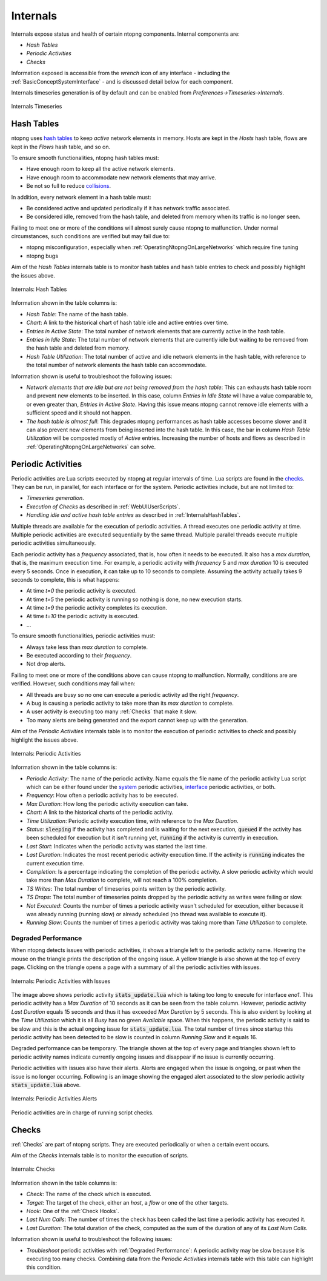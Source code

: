 .. _Internals:

Internals
=========

Internals expose status and health of certain ntopng components. Internal components are:

- `Hash Tables`
- `Periodic Activities`
- `Checks`

Information exposed is accessible from the `wrench` icon of any interface - including the :ref:`BasicConceptSystemInterface` - and is discussed detail below for each component.

Internals timeseries generation is of by default and can be enabled from  `Preferences->Timeseries->Internals`.

.. figure:: ../img/internals_timeseries.png
  :align: center
  :alt: Internals Timeseries

  Internals Timeseries

.. _InternalsHashTables:

Hash Tables
-----------

ntopng uses `hash tables <https://en.wikipedia.org/wiki/Hash_table>`_ to keep `active` network elements in memory. Hosts are kept in the `Hosts` hash table, flows are kept in the `Flows` hash table, and so on.

To ensure smooth functionalities, ntopng hash tables must:

- Have enough room to keep all the active network elements.
- Have enough room to accommodate new network elements that may arrive.
- Be not so full to reduce `collisions <https://en.wikipedia.org/wiki/Hash_table#Collision_resolution>`_.

In addition, every network element in a hash table must:

- Be considered active and updated periodically if it has network traffic associated.
- Be considered idle, removed from the hash table, and deleted from memory when its traffic is no longer seen.

Failing to meet one or more of the conditions will almost surely cause ntopng to malfunction. Under normal circumstances, such conditions are verified but may fail due to:

- ntopng misconfiguration, especially when :ref:`OperatingNtopngOnLargeNetworks` which require fine tuning
- ntopng bugs

Aim of the `Hash Tables` internals table is to monitor hash tables and hash table entries to check and possibly highlight the issues above.

.. figure:: ../img/internals_hash_tables.png
  :align: center
  :alt: Internals: Hash Tables

  Internals: Hash Tables

Information shown in the table columns is:

- `Hash Table`: The name of the hash table.
- `Chart`: A link to the historical chart of hash table idle and active entries over time.
- `Entries in Active State`: The total number of network elements that are currently active in the hash table.
- `Entries in Idle State`: The total number of network elements that are currently idle but waiting to be removed from the hash table and deleted from memory.
- `Hash Table Utilization`: The total number of active and idle network elements in the hash table, with reference to the total number of network elements the hash table can accommodate.

Information shown is useful to troubleshoot the following issues:

- `Network elements that are idle but are not being removed from the hash table`: This can exhausts hash table room and prevent new elements to be inserted. In this case, column `Entries in Idle State` will have a value comparable to, or even greater than, `Entries in Active State`. Having this issue means ntopng cannot remove idle elements with a sufficient speed and it should not happen.
- `The hash table is almost full`: This degrades ntopng performances as hash table accesses become slower and it can also prevent new elements from being inserted into the hash table. In this case, the bar in column `Hash Table Utilization` will be composted mostly of `Active` entries. Increasing the number of hosts and flows as described in :ref:`OperatingNtopngOnLargeNetworks` can solve.

Periodic Activities
-------------------

Periodic activities are Lua scripts executed by ntopng at regular intervals of time. Lua scripts are found in the `checks <https://github.com/ntop/ntopng/tree/dev/scripts/checks>`_. They can be run, in parallel, for each interface or for the system. Periodic activities include, but are not limited to:

- `Timeseries generation`.
- `Execution of Checks` as described in :ref:`WebUIUserScripts`.
- `Handling idle and active hash table entries` as described in :ref:`InternalsHashTables`.

Multiple threads are available for the execution of periodic activities. A thread executes one periodic activity at time. Multiple periodic activities are executed sequentially by the same thread. Multiple parallel threads execute multiple periodic activities simultaneously.

Each periodic activity has a `frequency` associated, that is, how often it needs to be executed. It also has a `max duration`, that is, the maximum execution time. For example, a periodic activity with `frequency` 5 and `max duration` 10 is executed every 5 seconds. Once in execution, it can take up to 10 seconds to complete. Assuming the activity actually takes 9 seconds to complete, this is what happens:

- At time `t=0`  the periodic activity is executed.
- At time `t=5`  the periodic activity is running so nothing is done, no new execution starts.
- At time `t=9`  the periodic activity completes its execution.
- At time `t=10` the periodic activity is executed.
- ...

To ensure smooth functionalities, periodic activities must:

- Always take less than `max duration` to complete.
- Be executed according to their `frequency`.
- Not drop alerts.

Failing to meet one or more of the conditions above can cause ntopng to malfunction. Normally, conditions are are verified. However, such conditions may fail when:

- All threads are busy so no one can execute a periodic activity ad the right `frequency`.
- A bug is causing a periodic activity to take more than its `max duration` to complete.
- A user activity is executing too many :ref:`Checks` that make it slow.
- Too many alerts are being generated and the export cannot keep up with the generation.


Aim of the `Periodic Activities` internals table is to monitor the execution of periodic activities to check and possibly highlight the issues above.

.. figure:: ../img/internals_periodic_activities.png
  :align: center
  :alt: Internals: Periodic Activities

  Internals: Periodic Activities

Information shown in the table columns is:

- `Periodic Activity`: The name of the periodic activity. Name equals the file name of the periodic activity Lua script which can be either found under the `system <https://github.com/ntop/ntopng/tree/dev/scripts/checks/system>`_ periodic activities, `interface <https://github.com/ntop/ntopng/tree/dev/scripts/checks/interface>`_ periodic activities, or both.
- `Frequency`: How often a periodic activity has to be executed.
- `Max Duration`: How long the periodic activity execution can take.
- `Chart`: A link to the historical charts of the periodic activity.
- `Time Utilization`: Periodic activity execution time, with reference to the `Max Duration`.
- `Status`: :code:`sleeping` if the activity has completed and is waiting for the next execution, :code:`queued` if the activity has been scheduled for execution but it isn't running yet, :code:`running` if the activity is currently in execution.
- `Last Start`: Indicates when the periodic activity was started the last time.
- `Last Duration`: Indicates the most recent periodic activity execution time. If the activity is :code:`running` indicates the current execution time.
- `Completion`: Is a percentage indicating the completion of the periodic activity. A slow periodic activity which would take more than `Max Duration` to complete, will not reach a 100% completion.
- `TS Writes`: The total number of timeseries points written by the periodic activity.
- `TS Drops`: The total number of timeseries points dropped by the periodic activity as writes were failing or slow.
- `Not Executed`: Counts the number of times a periodic activity wasn't scheduled for execution, either because it was already running (running slow) or already scheduled (no thread was available to execute it).
- `Running Slow`: Counts the number of times a periodic activity was taking more than `Time Utilization` to complete.

.. _Degraded Performance:

Degraded Performance
~~~~~~~~~~~~~~~~~~~~

When ntopng detects issues with periodic activities, it shows a triangle left to the periodic activity name. Hovering the mouse on the triangle prints the description of the ongoing issue. A yellow triangle is also shown at the top of every page. Clicking on the triangle opens a page with a summary of all the periodic activities with issues.

.. figure:: ../img/internals_periodic_activities_issues.png
  :align: center
  :alt: Internals: Periodic Activities with Issues

  Internals: Periodic Activities with Issues

The image above shows periodic activity :code:`stats_update.lua` which is taking too long to execute for interface `eno1`. This periodic activity has a `Max Duration` of 10 seconds as it can be seen from the table column. However, periodic activity `Last Duration` equals 15 seconds and thus it has exceeded `Max Duration` by 5 seconds. This is also evident by looking at the `Time Utilization` which it is all `Busy` has no green `Available` space. When this happens, the periodic activity is said to be slow and this is the actual ongoing issue for :code:`stats_update.lua`. The total number of times since startup this periodic activity has been detected to be slow is counted in column `Running Slow` and it equals 16.

Degraded performance can be temporary. The triangle shown at the top of every page and triangles shown left to periodic activity names indicate currently ongoing issues and disappear if no issue is currently occurring.

Periodic activities with issues also have their alerts. Alerts are engaged when the issue is ongoing, or past when the issue is no longer occurring. Following is an image showing the engaged alert associated to the slow periodic activity :code:`stats_update.lua` above.

.. figure:: ../img/internals_periodic_activities_alerts.png
  :align: center
  :alt: Internals: Periodic Activities Alerts

  Internals: Periodic Activities Alerts

Periodic activities are in charge of running script checks.

Checks
------------

:ref:`Checks` are part of ntopng scripts. They are executed periodically or when a certain event occurs.

Aim of the `Checks` internals table is to monitor the execution of scripts.

.. figure:: ../img/internals_checks.png
  :align: center
  :alt: Internals: Checks

  Internals: Checks

Information shown in the table columns is:

- `Check`: The name of the check which is executed.
- `Target`: The target of the check, either an `host`, a `flow` or one of the other targets.
- `Hook`: One of the :ref:`Check Hooks`.
- `Last Num Calls`: The number of times the check has been called the last time a periodic activity has executed it.
- `Last Duration`: The total duration of the check, computed as the sum of the duration of any of its `Last Num Calls`.

Information shown is useful to troubleshoot the following issues:

- `Troubleshoot` periodic activities with :ref:`Degraded Performance`: A periodic activity may be slow because it is executing too many checks. Combining data from the `Periodic Activities` internals table with this table can highlight this condition.
